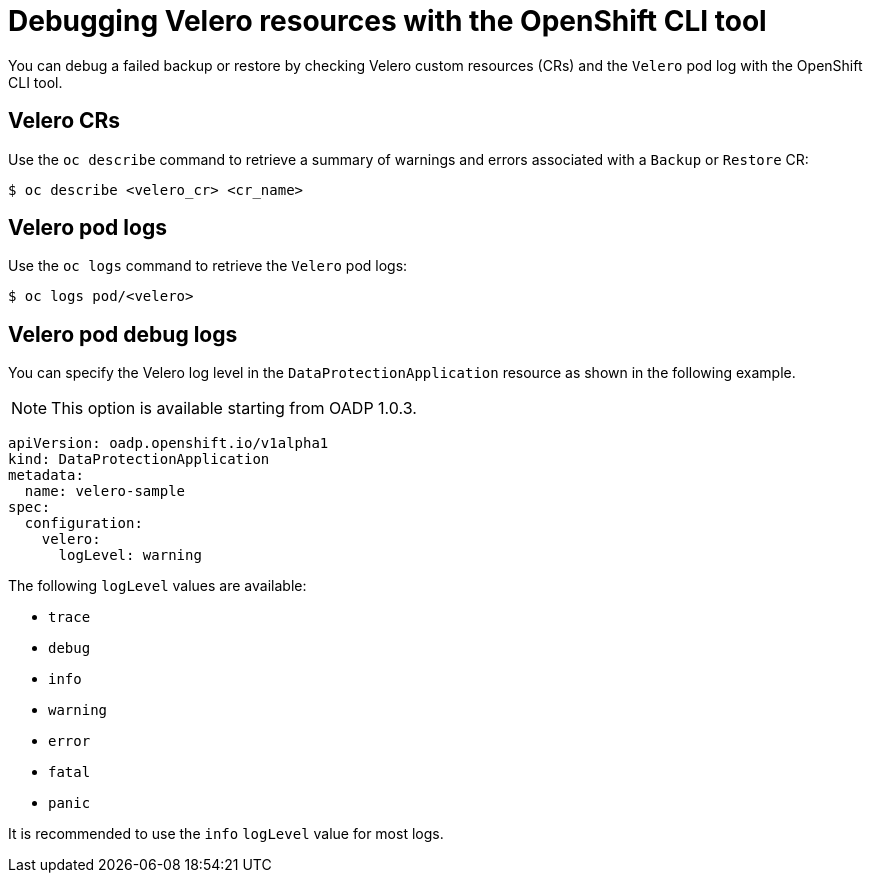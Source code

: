 // Module included in the following assemblies:
//
// * backup_and_restore/application_backup_and_restore/troubleshooting.adoc

:_mod-docs-content-type: REFERENCE
[id="oadp-debugging-oc-cli_{context}"]
= Debugging Velero resources with the OpenShift CLI tool

You can debug a failed backup or restore by checking Velero custom resources (CRs) and the `Velero` pod log with the OpenShift CLI tool.

[discrete]
[id="oc-velero-cr_{context}"]
== Velero CRs

Use the `oc describe` command to retrieve a summary of warnings and errors associated with a `Backup` or `Restore` CR:

[source,terminal]
----
$ oc describe <velero_cr> <cr_name>
----

[discrete]
[id="oc-velero-pod-logs_{context}"]
== Velero pod logs

Use the `oc logs` command to retrieve the `Velero` pod logs:

[source,terminal]
----
$ oc logs pod/<velero>
----

[discrete]
[id="oc-velero-debug-logs_{context}"]
== Velero pod debug logs

You can specify the Velero log level in the `DataProtectionApplication` resource as shown in the following example.

[NOTE]
====
This option is available starting from OADP 1.0.3.
====

[source,yaml]
----
apiVersion: oadp.openshift.io/v1alpha1
kind: DataProtectionApplication
metadata:
  name: velero-sample
spec:
  configuration:
    velero:
      logLevel: warning
----

The following `logLevel` values are available:

* `trace`
* `debug`
* `info`
* `warning`
* `error`
* `fatal`
* `panic`

It is recommended to use the `info` `logLevel` value for most logs.
